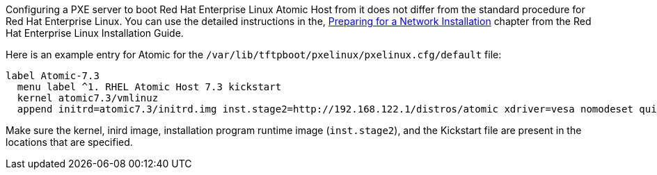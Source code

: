 Configuring a PXE server to boot Red Hat Enterprise Linux Atomic Host from it does not differ from the standard procedure for Red Hat Enterprise Linux. You can use the detailed instructions in the, link:https://access.redhat.com/documentation/en-US/Red_Hat_Enterprise_Linux/7/html/Installation_Guide/chap-installation-server-setup.html#sect-network-boot-setup[Preparing for a Network Installation] chapter from the Red Hat Enterprise Linux Installation Guide.

Here is an example entry for Atomic for the `/var/lib/tftpboot/pxelinux/pxelinux.cfg/default` file:

....
label Atomic-7.3
  menu label ^1. RHEL Atomic Host 7.3 kickstart
  kernel atomic7.3/vmlinuz
  append initrd=atomic7.3/initrd.img inst.stage2=http://192.168.122.1/distros/atomic xdriver=vesa nomodeset quiet ks=http://192.168.122.1/ks/atomic.ks
....

Make sure the kernel, inird image, installation program runtime image (`inst.stage2`), and the Kickstart file are present in the locations that are specified.
